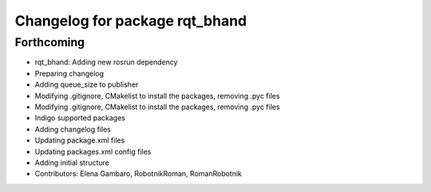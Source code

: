 ^^^^^^^^^^^^^^^^^^^^^^^^^^^^^^^
Changelog for package rqt_bhand
^^^^^^^^^^^^^^^^^^^^^^^^^^^^^^^

Forthcoming
-----------
* rqt_bhand: Adding new rosrun dependency
* Preparing changelog
* Adding queue_size to publisher
* Modifying .gitignore, CMakelist to install the packages, removing .pyc files
* Modifying .gitignore, CMakelist to install the packages, removing .pyc files
* Indigo supported packages
* Adding changelog files
* Updating package.xml files
* Updating packages.xml config files
* Adding initial structure
* Contributors: Elena Gambaro, RobotnikRoman, RomanRobotnik
